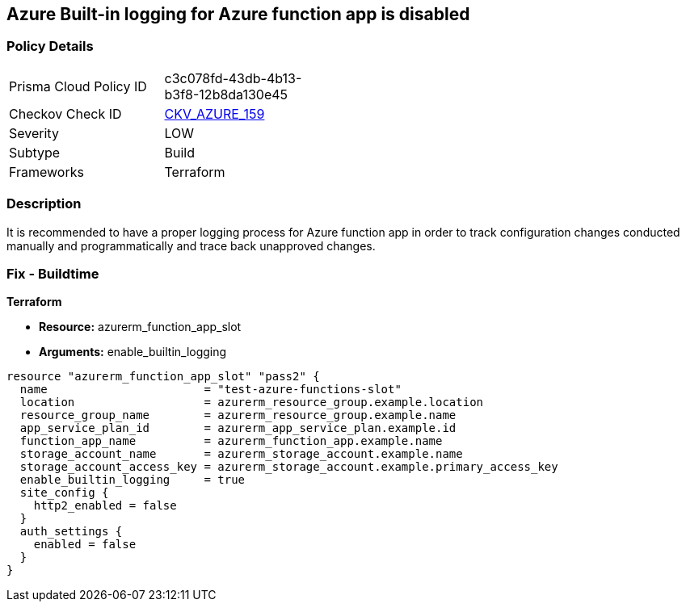 == Azure Built-in logging for Azure function app is disabled
// Azure Built-in logging for Azure function app disabled


=== Policy Details 

[width=45%]
[cols="1,1"]
|=== 
|Prisma Cloud Policy ID 
| c3c078fd-43db-4b13-b3f8-12b8da130e45

|Checkov Check ID 
| https://github.com/bridgecrewio/checkov/tree/master/checkov/terraform/checks/resource/azure/FunctionAppEnableLogging.py[CKV_AZURE_159]

|Severity
|LOW

|Subtype
|Build

|Frameworks
|Terraform

|=== 



=== Description 


It is recommended to have a proper logging process for Azure function app in order to track configuration changes conducted manually and programmatically and trace back unapproved changes.


//*Runtime - Buildtime* 



=== Fix - Buildtime


*Terraform* 


* *Resource:*  azurerm_function_app_slot
* *Arguments:* enable_builtin_logging


[source,go]
----
resource "azurerm_function_app_slot" "pass2" {
  name                       = "test-azure-functions-slot"
  location                   = azurerm_resource_group.example.location
  resource_group_name        = azurerm_resource_group.example.name
  app_service_plan_id        = azurerm_app_service_plan.example.id
  function_app_name          = azurerm_function_app.example.name
  storage_account_name       = azurerm_storage_account.example.name
  storage_account_access_key = azurerm_storage_account.example.primary_access_key
  enable_builtin_logging     = true
  site_config {
    http2_enabled = false
  }
  auth_settings {
    enabled = false
  }
}
----
